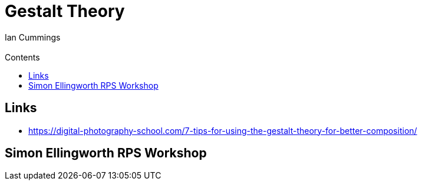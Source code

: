 :toc: left
:toclevels: 3
:toc-title: Contents

= Gestalt Theory
:Author: Ian Cummings
:Email:
:Date: April 2024
:Revision: V0.1

== Links
* https://digital-photography-school.com/7-tips-for-using-the-gestalt-theory-for-better-composition/

== Simon Ellingworth RPS Workshop
